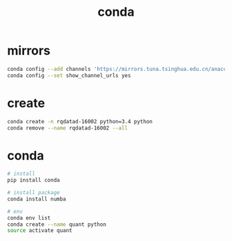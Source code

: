 #+TITLE: conda
#+LINK_UP: index.html
#+LINK_HOME: index.html
#+OPTIONS: H:3 num:t toc:2 \n:nil @:t ::t |:t ^:{} -:t f:t *:t <:t

* mirrors
  #+BEGIN_SRC sh
    conda config --add channels 'https://mirrors.tuna.tsinghua.edu.cn/anaconda/pkgs/free/'
    conda config --set show_channel_urls yes
  #+END_SRC

* create
  #+BEGIN_SRC sh
    conda create -n rqdatad-16002 python=3.4 python
    conda remove --name rqdatad-16002 --all
  #+END_SRC

* conda
  #+BEGIN_SRC sh
    # install
    pip install conda

    # install package
    conda install numba

    # env
    conda env list
    conda create --name quant python
    source activate quant
  #+END_SRC
